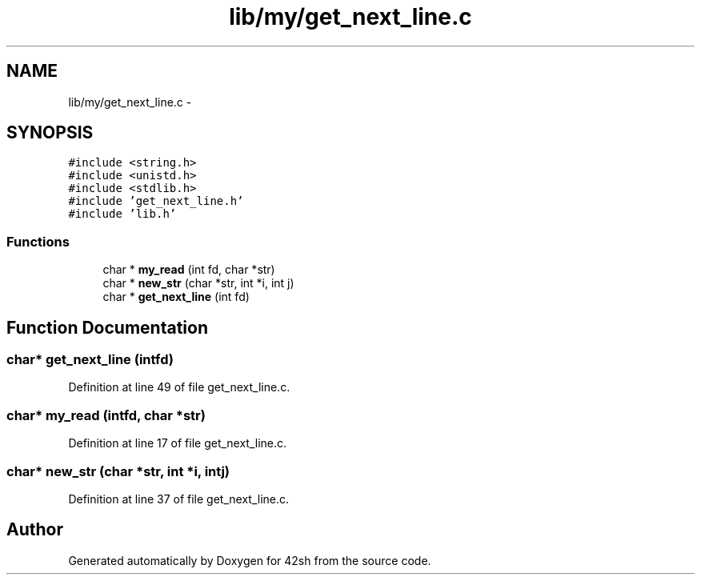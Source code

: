 .TH "lib/my/get_next_line.c" 3 "Sun May 24 2015" "Version 3.0" "42sh" \" -*- nroff -*-
.ad l
.nh
.SH NAME
lib/my/get_next_line.c \- 
.SH SYNOPSIS
.br
.PP
\fC#include <string\&.h>\fP
.br
\fC#include <unistd\&.h>\fP
.br
\fC#include <stdlib\&.h>\fP
.br
\fC#include 'get_next_line\&.h'\fP
.br
\fC#include 'lib\&.h'\fP
.br

.SS "Functions"

.in +1c
.ti -1c
.RI "char * \fBmy_read\fP (int fd, char *str)"
.br
.ti -1c
.RI "char * \fBnew_str\fP (char *str, int *i, int j)"
.br
.ti -1c
.RI "char * \fBget_next_line\fP (int fd)"
.br
.in -1c
.SH "Function Documentation"
.PP 
.SS "char* get_next_line (intfd)"

.PP
Definition at line 49 of file get_next_line\&.c\&.
.SS "char* my_read (intfd, char *str)"

.PP
Definition at line 17 of file get_next_line\&.c\&.
.SS "char* new_str (char *str, int *i, intj)"

.PP
Definition at line 37 of file get_next_line\&.c\&.
.SH "Author"
.PP 
Generated automatically by Doxygen for 42sh from the source code\&.
